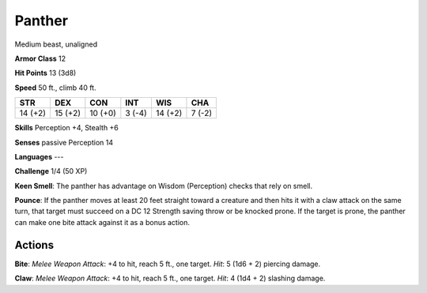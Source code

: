 
.. _srd:panther:

Panther
-------

Medium beast, unaligned

**Armor Class** 12

**Hit Points** 13 (3d8)

**Speed** 50 ft., climb 40 ft.

+-----------+-----------+-----------+----------+-----------+----------+
| STR       | DEX       | CON       | INT      | WIS       | CHA      |
+===========+===========+===========+==========+===========+==========+
| 14 (+2)   | 15 (+2)   | 10 (+0)   | 3 (-4)   | 14 (+2)   | 7 (-2)   |
+-----------+-----------+-----------+----------+-----------+----------+

**Skills** Perception +4, Stealth +6

**Senses** passive Perception 14

**Languages** ---

**Challenge** 1/4 (50 XP)

**Keen Smell**: The panther has advantage on Wisdom (Perception) checks
that rely on smell.

**Pounce**: If the panther moves at least 20 feet
straight toward a creature and then hits it with a claw attack on the
same turn, that target must succeed on a DC 12 Strength saving throw or
be knocked prone. If the target is prone, the panther can make one bite
attack against it as a bonus action.

Actions
~~~~~~~~~~~~~~~~~~~~~~~~~~~~~~~~~

**Bite**: *Melee Weapon Attack*: +4 to hit, reach 5 ft., one target.
*Hit*: 5 (1d6 + 2) piercing damage.

**Claw**: *Melee Weapon Attack*: +4
to hit, reach 5 ft., one target. *Hit*: 4 (1d4 + 2) slashing damage.
